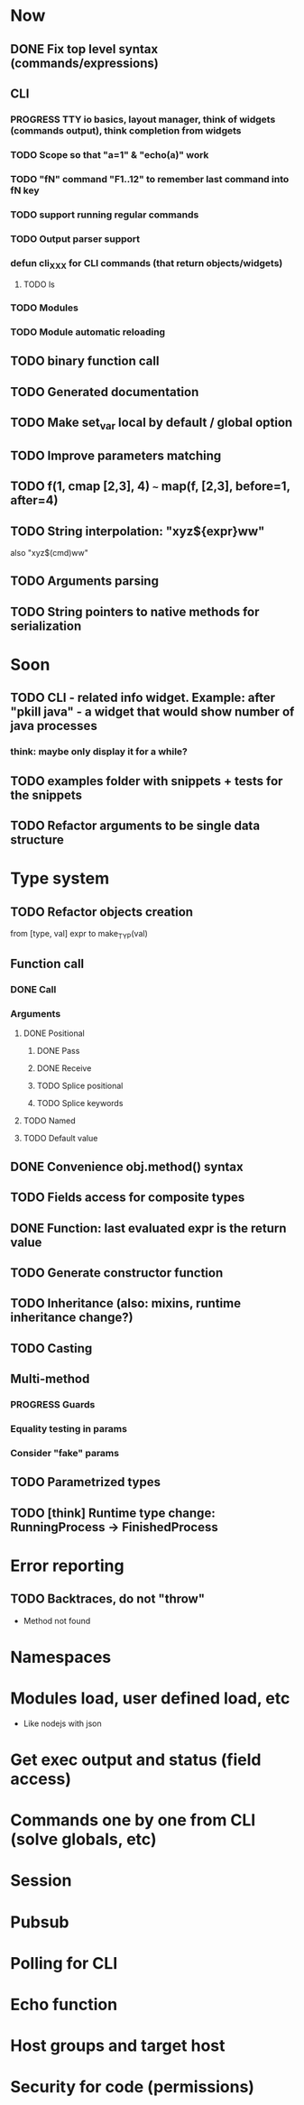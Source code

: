 #+STARTUP: indent
#+TODO: TODO PROGRESS PENDING | DONE

* Now
** DONE Fix top level syntax (commands/expressions)
** CLI
*** PROGRESS TTY io basics, layout manager, think of widgets (commands output), think completion from widgets
*** TODO Scope so that "a=1" & "echo(a)" work
*** TODO "fN" command "F1..12" to remember last command into fN key
*** TODO support running regular commands
*** TODO Output parser support
*** defun cli_XXX for CLI commands (that return objects/widgets)
**** TODO ls
*** TODO Modules
*** TODO Module automatic reloading
** TODO binary function call
** TODO Generated documentation
** TODO Make set_var local by default / global option
** TODO Improve parameters matching
** TODO f(1, cmap [2,3], 4) ~~~ map(f, [2,3], before=1, after=4)
** TODO String interpolation: "xyz${expr}ww"
also "xyz$(cmd)ww"
** TODO Arguments parsing
** TODO String pointers to native methods for serialization
* Soon
** TODO CLI - related info widget. Example: after "pkill java" - a widget that would show number of java processes
*** think: maybe only display it for a while?
** TODO examples folder with snippets + tests for the snippets
** TODO Refactor arguments to be single data structure
* Type system
** TODO Refactor objects creation
from [type, val] expr
to make_TYP(val)
** Function call
*** DONE Call
*** Arguments
**** DONE Positional
***** DONE Pass
***** DONE Receive
***** TODO Splice positional
***** TODO Splice keywords
**** TODO Named
**** TODO Default value
** DONE Convenience obj.method() syntax
** TODO Fields access for composite types
** DONE Function: last evaluated expr is the return value
** TODO Generate constructor function
** TODO Inheritance (also: mixins, runtime inheritance change?)
** TODO Casting
** Multi-method
*** PROGRESS Guards
*** Equality testing in params
*** Consider "fake" params
** TODO Parametrized types
** TODO [think] Runtime type change: RunningProcess -> FinishedProcess
* Error reporting
** TODO Backtraces, do not "throw"
+ Method not found
* Namespaces
* Modules load, user defined load, etc
+ Like nodejs with json
* Get exec output and status (field access)
* Commands one by one from CLI (solve globals, etc)
* Session
* Pubsub
* Polling for CLI
* Echo function
* Host groups and target host
* Security for code (permissions)
